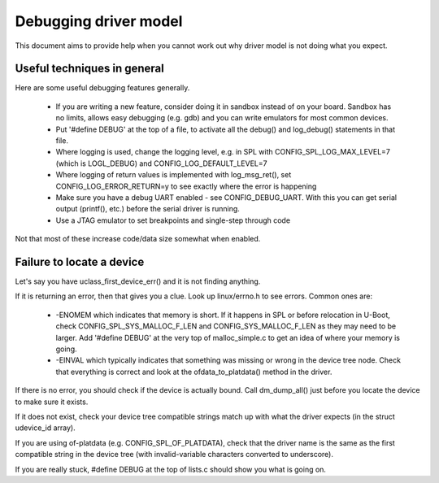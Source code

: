 .. SPDX-License-Identifier: GPL-2.0+
.. sectionauthor:: Simon Glass <sjg@chromium.org>

Debugging driver model
======================

This document aims to provide help when you cannot work out why driver model is
not doing what you expect.


Useful techniques in general
----------------------------

Here are some useful debugging features generally.

   - If you are writing a new feature, consider doing it in sandbox instead of
     on your board. Sandbox has no limits, allows easy debugging (e.g. gdb) and
     you can write emulators for most common devices.
   - Put '#define DEBUG' at the top of a file, to activate all the debug() and
     log_debug() statements in that file.
   - Where logging is used, change the logging level, e.g. in SPL with
     CONFIG_SPL_LOG_MAX_LEVEL=7 (which is LOGL_DEBUG) and
     CONFIG_LOG_DEFAULT_LEVEL=7
   - Where logging of return values is implemented with log_msg_ret(), set
     CONFIG_LOG_ERROR_RETURN=y to see exactly where the error is happening
   - Make sure you have a debug UART enabled - see CONFIG_DEBUG_UART. With this
     you can get serial output (printf(), etc.) before the serial driver is
     running.
   - Use a JTAG emulator to set breakpoints and single-step through code

Not that most of these increase code/data size somewhat when enabled.


Failure to locate a device
--------------------------

Let's say you have uclass_first_device_err() and it is not finding anything.

If it is returning an error, then that gives you a clue. Look up linux/errno.h
to see errors. Common ones are:

   - -ENOMEM which indicates that memory is short. If it happens in SPL or
     before relocation in U-Boot, check CONFIG_SPL_SYS_MALLOC_F_LEN and
     CONFIG_SYS_MALLOC_F_LEN as they may need to be larger. Add '#define DEBUG'
     at the very top of malloc_simple.c to get an idea of where your memory is
     going.
   - -EINVAL which typically indicates that something was missing or wrong in
     the device tree node. Check that everything is correct and look at the
     ofdata_to_platdata() method in the driver.

If there is no error, you should check if the device is actually bound. Call
dm_dump_all() just before you locate the device to make sure it exists.

If it does not exist, check your device tree compatible strings match up with
what the driver expects (in the struct udevice_id array).

If you are using of-platdata (e.g. CONFIG_SPL_OF_PLATDATA), check that the
driver name is the same as the first compatible string in the device tree (with
invalid-variable characters converted to underscore).

If you are really stuck, #define DEBUG at the top of lists.c should show you
what is going on.
